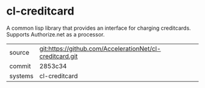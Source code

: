 * cl-creditcard

A common lisp library that provides an interface for charging creditcards.  Supports Authorize.net as a processor.

|---------+-------------------------------------------|
| source  | git:https://github.com/AccelerationNet/cl-creditcard.git   |
| commit  | 2853c34  |
| systems | cl-creditcard |
|---------+-------------------------------------------|

